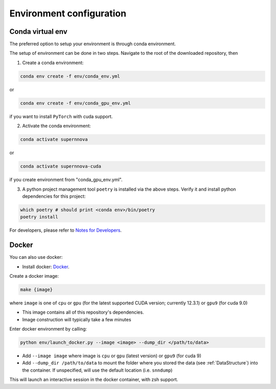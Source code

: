 .. _CondaConfigurations:

Environment configuration
=============================

Conda virtual env
~~~~~~~~~~~~~~~~~~~~~~~~~~~~~~~

The preferred option to setup your environment is through conda environment.

The setup of environment can be done in two steps. Navigate to the root of the downloaded repository, then

1. Create a conda environment:

.. code-block:: bash

    conda env create -f env/conda_env.yml

or 

.. code-block:: bash

    conda env create -f env/conda_gpu_env.yml

if you want to install ``PyTorch`` with cuda support.

2. Activate the conda environment:

.. code-block:: bash

    conda activate supernnova

or 

.. code-block:: bash

    conda activate supernnova-cuda

if you create environment from "conda_gpu_env.yml".

3. A python project management tool ``poetry`` is installed via the above steps. Verify it and install python dependencies for this project:

.. code-block:: bash

    which poetry # should print <conda env>/bin/poetry
    poetry install

For developers, please refer to `Notes for Developers <../notes_for_developers.md# Installing Development Dependencies>`_.


.. _DockerConfigurations:

Docker
~~~~~~~~~~~~~~~~~~~~~~~~~~~~~~~

You can also use docker:

- Install docker: `Docker`_.

Create a docker image:

.. code::

    make {image}

where ``image`` is one of ``cpu`` or ``gpu`` (for the latest supported CUDA version; currently 12.3.1) or ``gpu9`` (for cuda 9.0)

- This image contains all of this repository's dependencies.
- Image construction will typically take a few minutes

Enter docker environment by calling:

.. code::

    python env/launch_docker.py --image <image> --dump_dir </path/to/data>

- Add ``--image image`` where image is ``cpu`` or ``gpu`` (latest version) or ``gpu9`` (for cuda 9)
- Add ``--dump_dir /path/to/data`` to mount the folder where you stored the data (see :ref:`DataStructure`) into the container. If unspecified, will use the default location (i.e. ``snndump``)

This will launch an interactive session in the docker container, with zsh support.

.. _Docker: https://docs.docker.com/install/linux/docker-ce/ubuntu/
